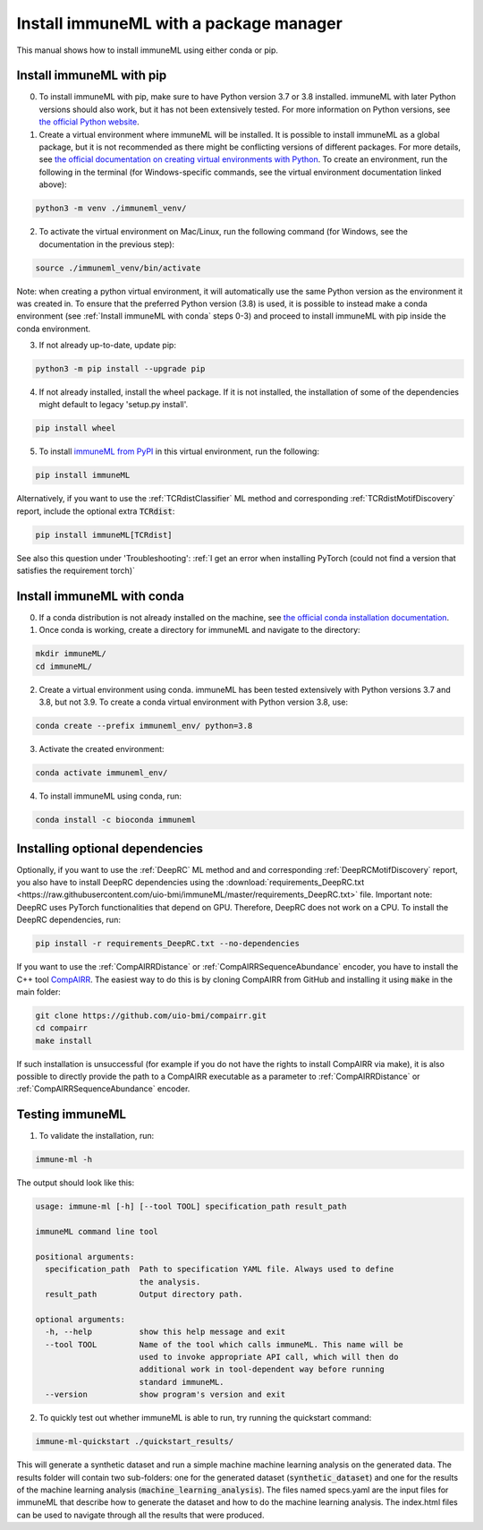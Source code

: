 Install immuneML with a package manager
=========================================

.. meta::

   :twitter:card: summary
   :twitter:site: @immuneml
   :twitter:title: immuneML installation through a package manager
   :twitter:description: See tutorials on how to install immuneML with Conda or PyPI
   :twitter:image: https://docs.immuneml.uio.no/_images/receptor_classification_overview.png


This manual shows how to install immuneML using either conda or pip.

Install immuneML with pip
------------------------------

0. To install immuneML with pip, make sure to have Python version 3.7 or 3.8 installed. immuneML with later Python versions should also work, but it has not been extensively tested. For more information on Python versions, see `the official Python website <https://www.python.org/>`_.

1. Create a virtual environment where immuneML will be installed. It is possible to install immuneML as a global package, but it is not recommended as there might be conflicting versions of different packages. For more details, see `the official documentation on creating virtual environments with Python <https://docs.python.org/3/library/venv.html>`_. To create an environment, run the following in the terminal (for Windows-specific commands, see the virtual environment documentation linked above):

.. code-block:: console

  python3 -m venv ./immuneml_venv/

2. To activate the virtual environment on Mac/Linux, run the following command (for Windows, see the documentation in the previous step):

.. code-block:: console

  source ./immuneml_venv/bin/activate

Note: when creating a python virtual environment, it will automatically use the same Python version as the environment it was created in. To ensure that the preferred Python version (3.8) is used, it is possible to instead make a conda environment (see :ref:`Install immuneML with conda` steps 0-3) and proceed to install immuneML with pip inside the conda environment.


3. If not already up-to-date, update pip:

.. code-block:: console

  python3 -m pip install --upgrade pip

4. If not already installed, install the wheel package. If it is not installed, the installation of some of the dependencies might default to legacy 'setup.py install'.

.. code-block:: console

  pip install wheel

5. To install `immuneML from PyPI <https://pypi.org/project/immuneML/>`_ in this virtual environment, run the following:

.. code-block:: console

  pip install immuneML

Alternatively, if you want to use the :ref:`TCRdistClassifier` ML method and corresponding :ref:`TCRdistMotifDiscovery` report, include the optional extra :code:`TCRdist`:

.. code-block:: console

  pip install immuneML[TCRdist]

See also this question under 'Troubleshooting': :ref:`I get an error when installing PyTorch (could not find a version that satisfies the requirement torch)`



Install immuneML with conda
------------------------------

0. If a conda distribution is not already installed on the machine, see `the official conda installation documentation <https://docs.conda.io/projects/conda/en/latest/user-guide/install/index.html>`_.

1. Once conda is working, create a directory for immuneML and navigate to the directory:

.. code-block:: console

  mkdir immuneML/
  cd immuneML/

2. Create a virtual environment using conda. immuneML has been tested extensively with Python versions 3.7 and 3.8, but not 3.9.
   To create a conda virtual environment with Python version 3.8, use:

.. code-block:: console

  conda create --prefix immuneml_env/ python=3.8

3. Activate the created environment:

.. code-block:: console

  conda activate immuneml_env/

4. To install immuneML using conda, run:

.. code-block:: console

  conda install -c bioconda immuneml


Installing optional dependencies
----------------------------------

Optionally, if you want to use the :ref:`DeepRC` ML method and and corresponding :ref:`DeepRCMotifDiscovery` report, you also
have to install DeepRC dependencies using the :download:`requirements_DeepRC.txt <https://raw.githubusercontent.com/uio-bmi/immuneML/master/requirements_DeepRC.txt>` file.
Important note: DeepRC uses PyTorch functionalities that depend on GPU. Therefore, DeepRC does not work on a CPU.
To install the DeepRC dependencies, run:

.. code-block:: console

  pip install -r requirements_DeepRC.txt --no-dependencies

If you want to use the :ref:`CompAIRRDistance` or :ref:`CompAIRRSequenceAbundance` encoder, you have to install the C++ tool `CompAIRR <https://github.com/uio-bmi/compairr>`_.
The easiest way to do this is by cloning CompAIRR from GitHub and installing it using :code:`make` in the main folder:

.. code-block:: console

  git clone https://github.com/uio-bmi/compairr.git
  cd compairr
  make install

If such installation is unsuccessful (for example if you do not have the rights to install CompAIRR via make),
it is also possible to directly provide the path to a CompAIRR executable as a parameter
to :ref:`CompAIRRDistance` or :ref:`CompAIRRSequenceAbundance` encoder.



Testing immuneML
-----------------

1. To validate the installation, run:

.. code-block:: console

  immune-ml -h

The output should look like this:

.. code-block:: console

  usage: immune-ml [-h] [--tool TOOL] specification_path result_path

  immuneML command line tool

  positional arguments:
    specification_path  Path to specification YAML file. Always used to define
                        the analysis.
    result_path         Output directory path.

  optional arguments:
    -h, --help          show this help message and exit
    --tool TOOL         Name of the tool which calls immuneML. This name will be
                        used to invoke appropriate API call, which will then do
                        additional work in tool-dependent way before running
                        standard immuneML.
    --version           show program's version and exit

2. To quickly test out whether immuneML is able to run, try running the quickstart command:

.. code-block:: console

    immune-ml-quickstart ./quickstart_results/

This will generate a synthetic dataset and run a simple machine machine learning analysis on the generated data.
The results folder will contain two sub-folders: one for the generated dataset (:code:`synthetic_dataset`) and one for the results of the machine
learning analysis (:code:`machine_learning_analysis`). The files named specs.yaml are the input files for immuneML that describe how to generate the dataset
and how to do the machine learning analysis. The index.html files can be used to navigate through all the results that were produced.
